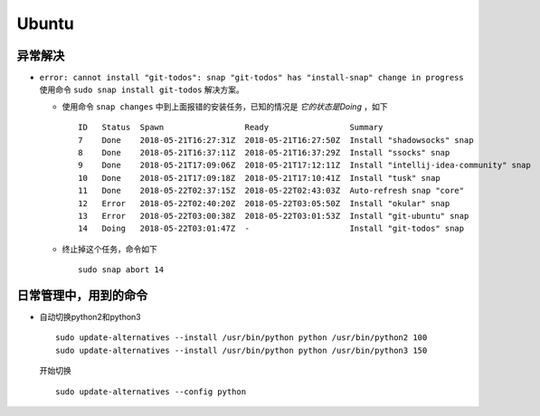 Ubuntu
===================================
异常解决
^^^^^^^^^^^^^^^^^^^^^^^
- ``error: cannot install "git-todos": snap "git-todos" has "install-snap" change in progress`` 使用命令 ``sudo snap install git-todos`` 解决方案。

  - 使用命令 ``snap changes`` 中到上面报错的安装任务，已知的情况是 `它的状态是Doing` ，如下 ::

      ID   Status  Spawn                 Ready                 Summary
      7    Done    2018-05-21T16:27:31Z  2018-05-21T16:27:50Z  Install "shadowsocks" snap
      8    Done    2018-05-21T16:37:11Z  2018-05-21T16:37:29Z  Install "ssocks" snap
      9    Done    2018-05-21T17:09:06Z  2018-05-21T17:12:11Z  Install "intellij-idea-community" snap
      10   Done    2018-05-21T17:09:18Z  2018-05-21T17:10:41Z  Install "tusk" snap
      11   Done    2018-05-22T02:37:15Z  2018-05-22T02:43:03Z  Auto-refresh snap "core"
      12   Error   2018-05-22T02:40:20Z  2018-05-22T03:05:50Z  Install "okular" snap
      13   Error   2018-05-22T03:00:38Z  2018-05-22T03:01:53Z  Install "git-ubuntu" snap
      14   Doing   2018-05-22T03:01:47Z  -                     Install "git-todos" snap

  - 终止掉这个任务，命令如下 ::

      sudo snap abort 14

日常管理中，用到的命令
^^^^^^^^^^^^^^^^^^^^^^^^^^^^^
- 自动切换python2和python3 ::

    sudo update-alternatives --install /usr/bin/python python /usr/bin/python2 100
    sudo update-alternatives --install /usr/bin/python python /usr/bin/python3 150

  开始切换 ::

    sudo update-alternatives --config python

